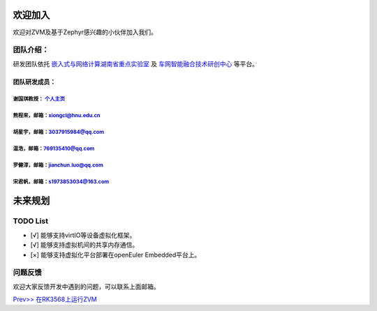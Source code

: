 欢迎加入
=============

欢迎对ZVM及基于Zephyr感兴趣的小伙伴加入我们。

团队介绍：
-----------
研发团队依托
`嵌入式与网络计算湖南省重点实验室 <http://esnl.hnu.edu.cn/index.htm>`__ 及
`车网智能融合技术研创中心 <http://cyy.hnu.edu.cn/yjly1/cwznrhjs1.htm>`__
等平台。

团队研发成员：
~~~~~~~~~~~~~~~

谢国琪教授： `个人主页 <http://csee.hnu.edu.cn/people/xieguoqi>`__
******************************************************************

熊程来，邮箱：xiongcl@hnu.edu.cn
******************************************************************

胡星宇，邮箱：3037915984@qq.com
******************************************************************

温浩，邮箱：769135410@qq.com
******************************************************************

罗健淳，邮箱：jianchun.luo@qq.com
******************************************************************

宋君帆，邮箱：s1973853034@163.com
******************************************************************


未来规划
==========

TODO List
---------
- [√] 能够支持virtIO等设备虚拟化框架。
- [√] 能够支持虚拟机间的共享内存通信。
- [×] 能够支持虚拟化平台部署在openEuler Embedded平台上。

问题反馈
--------
欢迎大家反馈开发中遇到的问题，可以联系上面邮箱。

`Prev>> 在RK3568上运行ZVM <https://gitee.com/openeuler/zvm/blob/master/zvm_doc/4_Run_on_ROC_RK3568_PC.rst>`__
